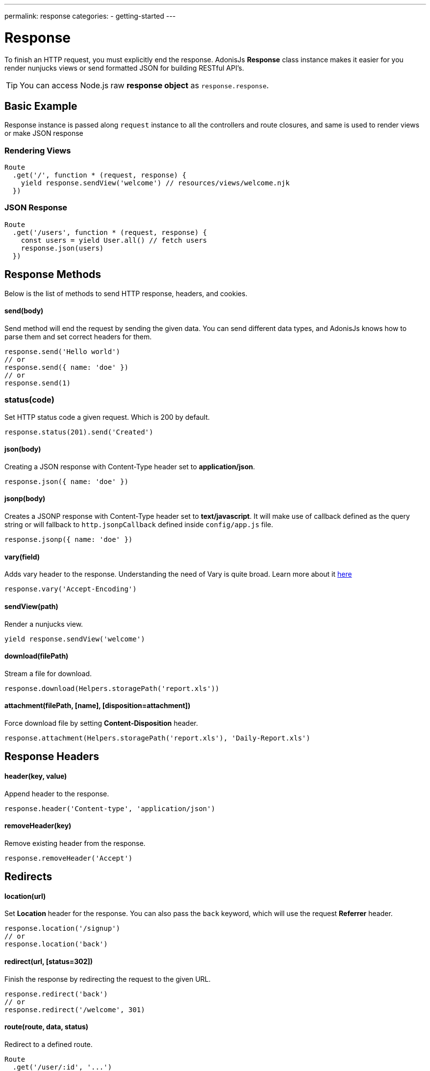 ---
permalink: response
categories:
- getting-started
---

= Response

toc::[]

To finish an HTTP request, you must explicitly end the response. AdonisJs *Response* class instance makes it easier for you render nunjucks views or send formatted JSON for building RESTful API's.

TIP: You can access Node.js raw *response object* as `response.response`.

== Basic Example
Response instance is passed along `request` instance to all the controllers and route closures, and same is used to render views or make JSON response

=== Rendering Views
[source, javascript]
----
Route
  .get('/', function * (request, response) {
    yield response.sendView('welcome') // resources/views/welcome.njk
  })
----

=== JSON Response
[source, javascript]
----
Route
  .get('/users', function * (request, response) {
    const users = yield User.all() // fetch users
    response.json(users)
  })
----

== Response Methods
Below is the list of methods to send HTTP response, headers, and cookies.

==== send(body)
Send method will end the request by sending the given data. You can send different data types, and AdonisJs knows how to parse them and set correct headers for them.

[source, javascript]
----
response.send('Hello world')
// or
response.send({ name: 'doe' })
// or
response.send(1)
----

=== status(code)
Set HTTP status code a given request. Which is 200 by default.

[source, javascript]
----
response.status(201).send('Created')
----

==== json(body)
Creating a JSON response with Content-Type header set to *application/json*.

[source, javascript]
----
response.json({ name: 'doe' })
----

==== jsonp(body)
Creates a JSONP response with Content-Type header set to *text/javascript*. It will make use of callback defined as the query string or will fallback to `http.jsonpCallback` defined inside `config/app.js` file.

[source, javascript]
----
response.jsonp({ name: 'doe' })
----

==== vary(field)
Adds vary header to the response. Understanding the need of Vary is quite broad. Learn more about it link:https://www.fastly.com/blog/best-practices-for-using-the-vary-header[here, window="_blank"]

[source, javascript]
----
response.vary('Accept-Encoding')
----

==== sendView(path)
Render a nunjucks view.

[source, javascript]
----
yield response.sendView('welcome')
----

==== download(filePath)
Stream a file for download.

[source, javascript]
----
response.download(Helpers.storagePath('report.xls'))
----

==== attachment(filePath, [name], [disposition=attachment])
Force download file by setting *Content-Disposition* header.

[source, javascript]
----
response.attachment(Helpers.storagePath('report.xls'), 'Daily-Report.xls')
----

== Response Headers

==== header(key, value)
Append header to the response.

[source, javascript]
----
response.header('Content-type', 'application/json')
----

==== removeHeader(key)
Remove existing header from the response.

[source, javascript]
----
response.removeHeader('Accept')
----

== Redirects

==== location(url)
Set *Location* header for the response. You can also pass the `back` keyword, which will use the request *Referrer* header.

[source, javascript]
----
response.location('/signup')
// or
response.location('back')
----

==== redirect(url, [status=302])
Finish the response by redirecting the request to the given URL.

[source, javascript]
----
response.redirect('back')
// or
response.redirect('/welcome', 301)
----

==== route(route, data, status)
Redirect to a defined route.

[source, javascript]
----
Route
  .get('/user/:id', '...')
  .as('profile')

response.route('profile', {id: 1})
// redirects to /user/1
----

== Descriptive Methods
AdonisJs ships with a bunch of descriptive messages, which are more readable than the `send` method. Let's take this example.

[source, javascript]
----
response.unauthorized('Login First')
----

is more readable than

[source, javascript]
----
response.status(401).send('Login First')
----

Below is the list of all descriptive methods and their corresponding HTTP statuses. Check link:https://httpstatuses.com[httpstatuses.com, window="_blank"] to learn more about HTTP status codes.

[options="header"]
|====
| Method | Http Response Status
| continue | 100
| switchingProtocols | 101
| ok | 200
| created | 201
| accepted | 202
| nonAuthoritativeInformation | 203
| noContent | 204
| resetContent | 205
| partialContent | 206
| multipleChoices | 300
| movedPermanently | 301
| found | 302
| seeOther | 303
| notModified | 304
| useProxy | 305
| temporaryRedirect | 307
| badRequest | 400
| unauthorized | 401
| paymentRequired | 402
| forbidden | 403
| notFound | 404
| methodNotAllowed | 405
| notAcceptable | 406
| proxyAuthenticationRequired | 407
| requestTimeout | 408
| conflict | 409
| gone | 410
| lengthRequired | 411
| preconditionFailed | 412
| requestEntityTooLarge | 413
| requestUriTooLong | 414
| unsupportedMediaType | 415
| requestedRangeNotSatisfiable | 416
| expectationFailed | 417
| unprocessableEntity | 422
| tooManyRequests | 429
| internalServerError | 500
| notImplemented | 501
| badGateway | 502
| serviceUnavailable | 503
| gatewayTimeout | 504
| httpVersionNotSupported | 505
|====

== Extending Response
Quite often you have the requirement of extending the `Response` prototype by attaching new methods. Same can be done by defining a macro on the Response class.

==== Application Specific
If your macros are specific to your application only, then make use of the `app/Listeners/Http.js` file to listen for the *start* event and add a custom macro.

.app/Listeners/Http.js
[source, javascript]
----
Http.onStart = function () {
  const Response = use('Adonis/Src/Response')
  Response.macro('sendStatus', function (status) {
    this.status(status).send(status)
  })
}
----

==== Via Provider
If you are writing a module/addon for AdonisJs, you can add a macro inside the `boot` method of your service provider.

[source, javascript]
----
const ServiceProvider = require('adonis-fold').ServiceProvider

class MyServiceProvider extends ServiceProvider {

  boot () {
    const Response = use('Adonis/Src/Response')
    Response.macro('sendStatus', function (status) {
      this.status(status).send(status)
    })
  }

  * register () {
    // register bindings
  }

}
----

Defined macros can be used like any other `response` method.

[source, javascript]
----
response.sendStatus(404)
----
